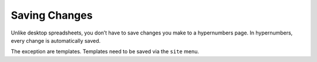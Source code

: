 ==============
Saving Changes
==============

Unlike desktop spreadsheets, you don’t have to save changes you make to a hypernumbers page. In hypernumbers, every change is automatically saved.

The exception are templates. Templates need to be saved via the ``site`` menu.
